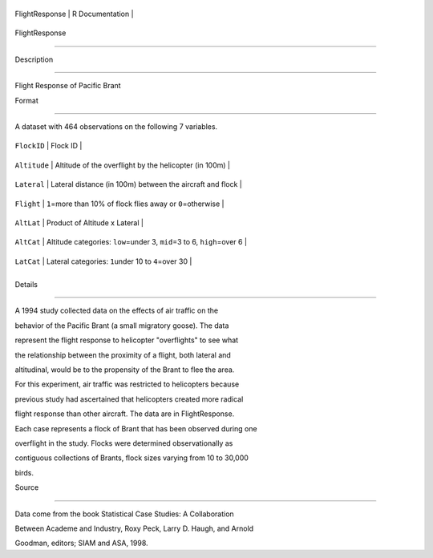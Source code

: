 +------------------+-------------------+
| FlightResponse   | R Documentation   |
+------------------+-------------------+

FlightResponse
--------------

Description
~~~~~~~~~~~

Flight Response of Pacific Brant

Format
~~~~~~

A dataset with 464 observations on the following 7 variables.

+----------------+-------------------------------------------------------------------------------+
| ``FlockID``    | Flock ID                                                                      |
+----------------+-------------------------------------------------------------------------------+
| ``Altitude``   | Altitude of the overflight by the helicopter (in 100m)                        |
+----------------+-------------------------------------------------------------------------------+
| ``Lateral``    | Lateral distance (in 100m) between the aircraft and flock                     |
+----------------+-------------------------------------------------------------------------------+
| ``Flight``     | ``1``\ =more than 10% of flock flies away or ``0``\ =otherwise                |
+----------------+-------------------------------------------------------------------------------+
| ``AltLat``     | Product of Altitude x Lateral                                                 |
+----------------+-------------------------------------------------------------------------------+
| ``AltCat``     | Altitude categories: ``low``\ =under 3, ``mid``\ =3 to 6, ``high``\ =over 6   |
+----------------+-------------------------------------------------------------------------------+
| ``LatCat``     | Lateral categories: ``1``\ under 10 to ``4``\ =over 30                        |
+----------------+-------------------------------------------------------------------------------+
+----------------+-------------------------------------------------------------------------------+

Details
~~~~~~~

A 1994 study collected data on the effects of air traffic on the
behavior of the Pacific Brant (a small migratory goose). The data
represent the flight response to helicopter "overflights" to see what
the relationship between the proximity of a flight, both lateral and
altitudinal, would be to the propensity of the Brant to flee the area.
For this experiment, air traffic was restricted to helicopters because
previous study had ascertained that helicopters created more radical
flight response than other aircraft. The data are in FlightResponse.
Each case represents a flock of Brant that has been observed during one
overflight in the study. Flocks were determined observationally as
contiguous collections of Brants, flock sizes varying from 10 to 30,000
birds.

Source
~~~~~~

Data come from the book Statistical Case Studies: A Collaboration
Between Academe and Industry, Roxy Peck, Larry D. Haugh, and Arnold
Goodman, editors; SIAM and ASA, 1998.
